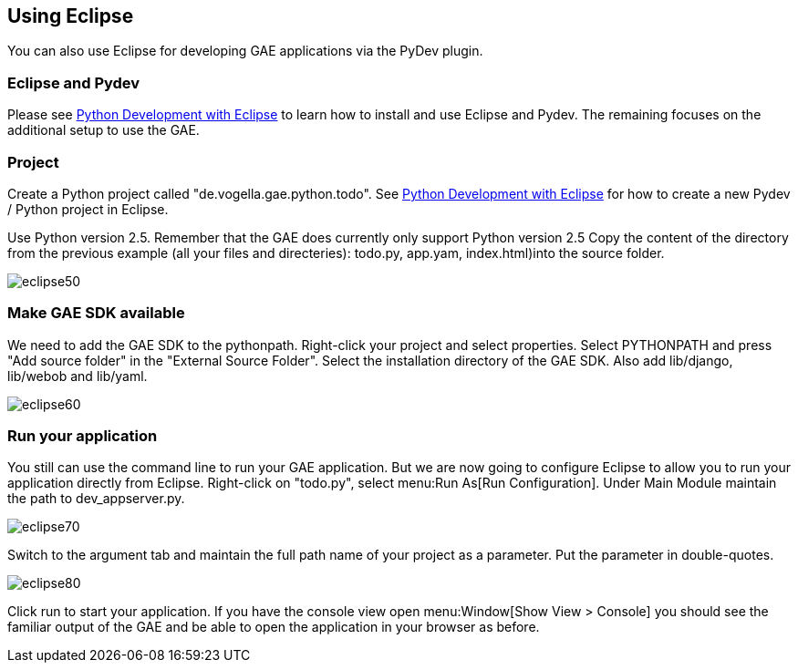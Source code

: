 [[eclipse]]
== Using Eclipse

You can also use Eclipse for developing GAE applications via the PyDev plugin.

[[eclipse_pydev]]
=== Eclipse and Pydev

Please see
https://www.vogella.com/tutorials/Python/article.html[Python Development with Eclipse]
to learn how to install and use Eclipse and Pydev. The remaining
focuses on the additional setup to use the GAE.

[[eclipse_project]]
=== Project

Create a Python project called "de.vogella.gae.python.todo". See
https://www.vogella.com/tutorials/Python/article.html[Python Development with Eclipse]
for how to create a new Pydev / Python project in Eclipse.

Use Python version 2.5. Remember that the GAE does currently
only support Python version 2.5
Copy the content of the directory from the previous example
(all your files and directeries): todo.py, app.yam, index.html)into
the source folder.

image::eclipse50.gif[]

[[eclipse_gaesdk]]
=== Make GAE SDK available

We need to add the GAE SDK to the pythonpath. Right-click your
project and select properties. Select PYTHONPATH and press "Add
source folder" in the "External Source Folder". Select the
installation directory of the GAE SDK. Also add lib/django,
lib/webob and lib/yaml.

image::eclipse60.gif[]

[[eclipse_run]]
=== Run your application

You still can use the command line to run your GAE application.
But we are now going to configure Eclipse to allow you to run your
application directly from Eclipse.
Right-click on "todo.py", select menu:Run As[Run Configuration].
Under Main Module maintain the path to dev_appserver.py.

image::eclipse70.gif[]

Switch to the argument tab and maintain the full path name of your project as a parameter. 
Put the parameter in double-quotes.

image::eclipse80.gif[]

Click run to start your application. If you have the console
view open menu:Window[Show View > Console] you should see the
familiar output of the GAE and be able to open the application in
your browser as before.


